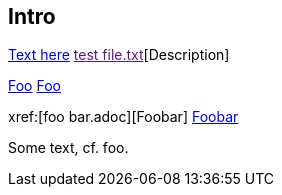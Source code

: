 Intro
-----

link:https://www.example.com[Text here]
link:[test file.txt][Description]

xref:foo.adoc[Foo]
<<foo.adoc#,Foo>>

xref:[foo bar.adoc][Foobar]
<<foo bar.adoc#,Foobar>>

Some text, cf. foo.

